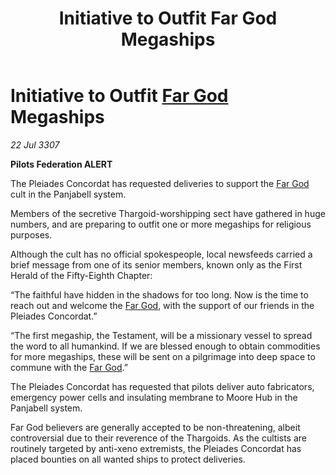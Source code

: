 :PROPERTIES:
:ID:       dc67fc6e-67ad-4236-aa87-7b5621521227
:END:
#+title: Initiative to Outfit Far God Megaships
#+filetags: :galnet:

* Initiative to Outfit [[id:04ae001b-eb07-4812-a42e-4bb72825609b][Far God]] Megaships

/22 Jul 3307/

*Pilots Federation ALERT* 

The Pleiades Concordat has requested deliveries to support the [[id:04ae001b-eb07-4812-a42e-4bb72825609b][Far God]] cult in the Panjabell system. 

Members of the secretive Thargoid-worshipping sect have gathered in huge numbers, and are preparing to outfit one or more megaships for religious purposes.  

Although the cult has no official spokespeople, local newsfeeds carried a brief message from one of its senior members, known only as the First Herald of the Fifty-Eighth Chapter: 

“The faithful have hidden in the shadows for too long. Now is the time to reach out and welcome the [[id:04ae001b-eb07-4812-a42e-4bb72825609b][Far God]], with the support of our friends in the Pleiades Concordat.” 

“The first megaship, the Testament, will be a missionary vessel to spread the word to all humankind. If we are blessed enough to obtain commodities for more megaships, these will be sent on a pilgrimage into deep space to commune with the [[id:04ae001b-eb07-4812-a42e-4bb72825609b][Far God]].” 

The Pleiades Concordat has requested that pilots deliver auto fabricators, emergency power cells and insulating membrane to Moore Hub in the Panjabell system. 

Far God believers are generally accepted to be non-threatening, albeit controversial due to their reverence of the Thargoids. As the cultists are routinely targeted by anti-xeno extremists, the Pleiades Concordat has placed bounties on all wanted ships to protect deliveries.
